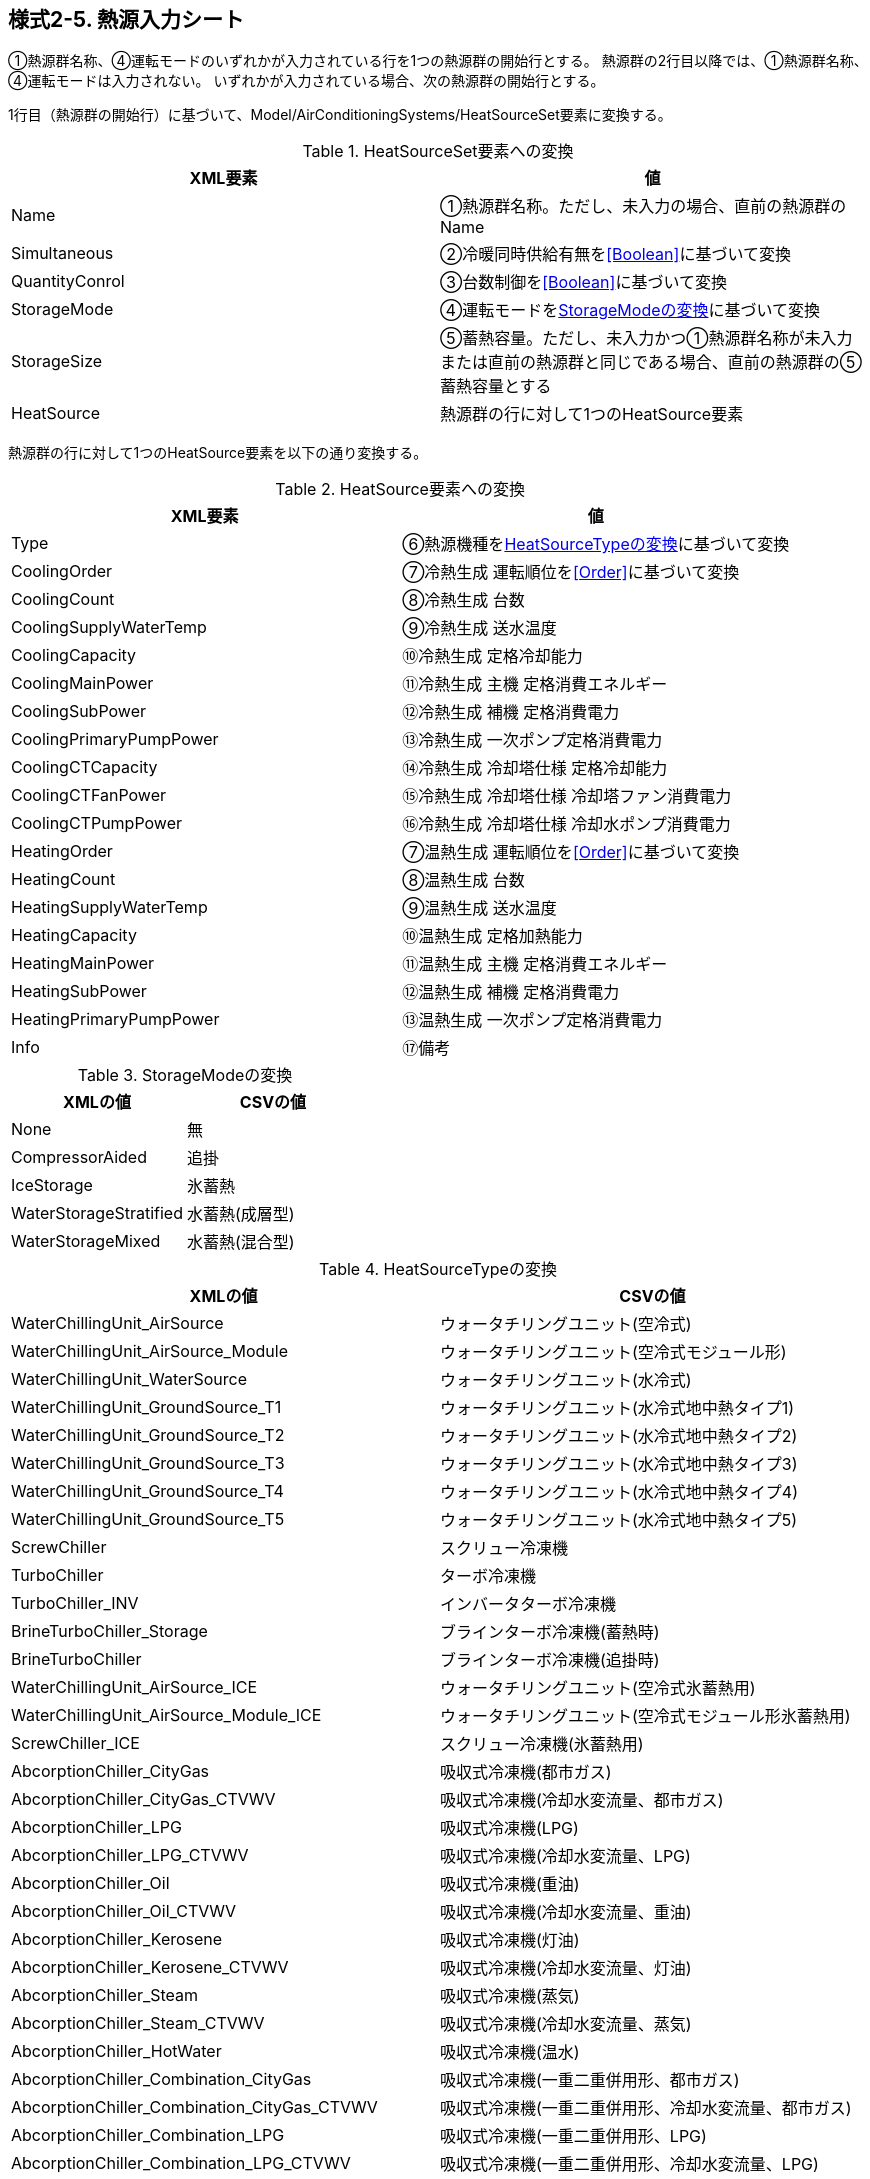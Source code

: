 == 様式2-5. 熱源入力シート

①熱源群名称、④運転モードのいずれかが入力されている行を1つの熱源群の開始行とする。
熱源群の2行目以降では、①熱源群名称、④運転モードは入力されない。
いずれかが入力されている場合、次の熱源群の開始行とする。

1行目（熱源群の開始行）に基づいて、Model/AirConditioningSystems/HeatSourceSet要素に変換する。

.HeatSourceSet要素への変換
[options="header"]
|===
|XML要素 |値

|Name |①熱源群名称。ただし、未入力の場合、直前の熱源群のName
|Simultaneous |②冷暖同時供給有無を<<Boolean>>に基づいて変換
|QuantityConrol |③台数制御を<<Boolean>>に基づいて変換
|StorageMode |④運転モードを<<StorageMode>>に基づいて変換
|StorageSize |⑤蓄熱容量。ただし、未入力かつ①熱源群名称が未入力または直前の熱源群と同じである場合、直前の熱源群の⑤蓄熱容量とする
|HeatSource |熱源群の行に対して1つのHeatSource要素
|===

熱源群の行に対して1つのHeatSource要素を以下の通り変換する。

.HeatSource要素への変換
[options="header"]
|===
|XML要素 |値

|Type |⑥熱源機種を<<HeatSourceType>>に基づいて変換
|CoolingOrder |⑦冷熱生成 運転順位を<<Order>>に基づいて変換
|CoolingCount |⑧冷熱生成 台数
|CoolingSupplyWaterTemp |⑨冷熱生成 送水温度
|CoolingCapacity |⑩冷熱生成 定格冷却能力
|CoolingMainPower |⑪冷熱生成 主機 定格消費エネルギー
|CoolingSubPower |⑫冷熱生成 補機 定格消費電力
|CoolingPrimaryPumpPower |⑬冷熱生成 一次ポンプ定格消費電力
|CoolingCTCapacity |⑭冷熱生成 冷却塔仕様 定格冷却能力
|CoolingCTFanPower |⑮冷熱生成 冷却塔仕様 冷却塔ファン消費電力
|CoolingCTPumpPower |⑯冷熱生成 冷却塔仕様 冷却水ポンプ消費電力
|HeatingOrder |⑦温熱生成 運転順位を<<Order>>に基づいて変換
|HeatingCount |⑧温熱生成 台数
|HeatingSupplyWaterTemp |⑨温熱生成 送水温度
|HeatingCapacity |⑩温熱生成 定格加熱能力
|HeatingMainPower |⑪温熱生成 主機 定格消費エネルギー
|HeatingSubPower |⑫温熱生成 補機 定格消費電力
|HeatingPrimaryPumpPower |⑬温熱生成 一次ポンプ定格消費電力
|Info |⑰備考
|===

.StorageModeの変換
[[StorageMode]]
[options="header"]
|===
|XMLの値 |CSVの値

|None |無
|CompressorAided |追掛
|IceStorage |氷蓄熱
|WaterStorageStratified |水蓄熱(成層型)
|WaterStorageMixed |水蓄熱(混合型)
|===

.HeatSourceTypeの変換
[[HeatSourceType]]
[options="header"]
|===
|XMLの値 |CSVの値

|WaterChillingUnit_AirSource |ウォータチリングユニット(空冷式)
|WaterChillingUnit_AirSource_Module |ウォータチリングユニット(空冷式モジュール形)
|WaterChillingUnit_WaterSource |ウォータチリングユニット(水冷式)
|WaterChillingUnit_GroundSource_T1 |ウォータチリングユニット(水冷式地中熱タイプ1)
|WaterChillingUnit_GroundSource_T2 |ウォータチリングユニット(水冷式地中熱タイプ2)
|WaterChillingUnit_GroundSource_T3 |ウォータチリングユニット(水冷式地中熱タイプ3)
|WaterChillingUnit_GroundSource_T4 |ウォータチリングユニット(水冷式地中熱タイプ4)
|WaterChillingUnit_GroundSource_T5 |ウォータチリングユニット(水冷式地中熱タイプ5)
|ScrewChiller |スクリュー冷凍機
|TurboChiller |ターボ冷凍機
|TurboChiller_INV |インバータターボ冷凍機
|BrineTurboChiller_Storage |ブラインターボ冷凍機(蓄熱時)
|BrineTurboChiller |ブラインターボ冷凍機(追掛時)
|WaterChillingUnit_AirSource_ICE |ウォータチリングユニット(空冷式氷蓄熱用)
|WaterChillingUnit_AirSource_Module_ICE |ウォータチリングユニット(空冷式モジュール形氷蓄熱用)
|ScrewChiller_ICE |スクリュー冷凍機(氷蓄熱用)
|AbcorptionChiller_CityGas |吸収式冷凍機(都市ガス)
|AbcorptionChiller_CityGas_CTVWV |吸収式冷凍機(冷却水変流量、都市ガス)
|AbcorptionChiller_LPG |吸収式冷凍機(LPG)
|AbcorptionChiller_LPG_CTVWV |吸収式冷凍機(冷却水変流量、LPG)
|AbcorptionChiller_Oil |吸収式冷凍機(重油)
|AbcorptionChiller_Oil_CTVWV |吸収式冷凍機(冷却水変流量、重油)
|AbcorptionChiller_Kerosene |吸収式冷凍機(灯油)
|AbcorptionChiller_Kerosene_CTVWV |吸収式冷凍機(冷却水変流量、灯油)
|AbcorptionChiller_Steam |吸収式冷凍機(蒸気)
|AbcorptionChiller_Steam_CTVWV |吸収式冷凍機(冷却水変流量、蒸気)
|AbcorptionChiller_HotWater |吸収式冷凍機(温水)
|AbcorptionChiller_Combination_CityGas |吸収式冷凍機(一重二重併用形、都市ガス)
|AbcorptionChiller_Combination_CityGas_CTVWV |吸収式冷凍機(一重二重併用形、冷却水変流量、都市ガス)
|AbcorptionChiller_Combination_LPG |吸収式冷凍機(一重二重併用形、LPG)
|AbcorptionChiller_Combination_LPG_CTVWV |吸収式冷凍機(一重二重併用形、冷却水変流量、LPG)
|AbcorptionChiller_Combination_Steam |吸収式冷凍機(一重二重併用形、蒸気)
|AbcorptionChiller_Combination_Steam_CTVWV |吸収式冷凍機(一重二重併用形、冷却水変流量、蒸気)
|OnePassBoiler_CityGas |小型貫流ボイラ(都市ガス)
|OnePassBoiler_LPG |小型貫流ボイラ(LPG)
|OnePassBoiler_Oil |小型貫流ボイラ(重油)
|OnePassBoiler_Kerosene |小型貫流ボイラ(灯油)
|OnePassBoiler_L_CityGas |貫流ボイラ(都市ガス)
|OnePassBoiler_L_LPG |貫流ボイラ(LPG)
|OnePassBoiler_L_Oil |貫流ボイラ(重油)
|OnePassBoiler_L_Kerosene |貫流ボイラ(灯油)
|HotwaterBoiler_CityGas |温水ボイラ(都市ガス)
|HotwaterBoiler_LPG |温水ボイラ(LPG)
|HotwaterBoiler_Oil |温水ボイラ(重油)
|HotwaterBoiler_Kerosene |温水ボイラ(灯油)
|SteamBoiler_CityGas |蒸気ボイラ(都市ガス)
|SteamBoiler_LPG |蒸気ボイラ(LPG)
|SteamBoiler_Oil |蒸気ボイラ(重油)
|SteamBoiler_Kerosene |蒸気ボイラ(灯油)
|HotWaterGenerator_CityGas |温水発生機(都市ガス)
|HotWaterGenerator_LPG |温水発生機(LPG)
|HotWaterGenerator_Oil |温水発生機(重油)
|HotWaterGenerator_Kerosene |温水発生機(灯油)
|PackagedAirConditioner_AirSource |パッケージエアコンディショナ(空冷式)
|PackagedAirConditioner_WaterSource_HR |パッケージエアコンディショナ(水冷式熱回収形)
|PackagedAirConditioner_WaterSource |パッケージエアコンディショナ(水冷式)
|PackagedAirConditioner_GroundSource_T1 |パッケージエアコンディショナ(水冷式地中熱タイプ1)
|PackagedAirConditioner_GroundSource_T2 |パッケージエアコンディショナ(水冷式地中熱タイプ2)
|PackagedAirConditioner_GroundSource_T3 |パッケージエアコンディショナ(水冷式地中熱タイプ3)
|PackagedAirConditioner_GroundSource_T4 |パッケージエアコンディショナ(水冷式地中熱タイプ4)
|PackagedAirConditioner_GroundSource_T5 |パッケージエアコンディショナ(水冷式地中熱タイプ5)
|GasHeatPumpAirConditioner_CityGas |ガスヒートポンプ冷暖房機(都市ガス)
|GasHeatPumpAirConditioner_LPG |ガスヒートポンプ冷暖房機(LPG)
|RoomAirConditioner |ルームエアコンディショナ
|FFtypeHeater_CityGas |FF式ガス暖房機(都市ガス)
|FFtypeHeater_LPG |FF式ガス暖房機(LPG)
|FFtypeHeater_Kerosene |FF式石油暖房機
|DHC_CoolingWater |地域熱供給(冷水)
|DHC_HeatingWater |地域熱供給(温水)
|DHC_Steam |地域熱供給(蒸気)
|HEX |熱交換器
|ElectricalHeater |電気式ヒーター
|ElectricalHeater_Storage |電気蓄熱暖房器
|WarmAirHeater_CityGas |温風暖房機(都市ガス)
|WarmAirHeater_LPG |温風暖房機(LPG)
|WarmAirHeater_Oil |温風暖房機(重油)
|WarmAirHeater_Kerosene |温風暖房機(灯油)
|GasHeatPumpAirConditioner_GE_CityGas |ガスヒートポンプ冷暖房機(消費電力自給装置付、都市ガス)
|GasHeatPumpAirConditioner_GE_LPG |ガスヒートポンプ冷暖房機(消費電力自給装置付、LPG)
|===